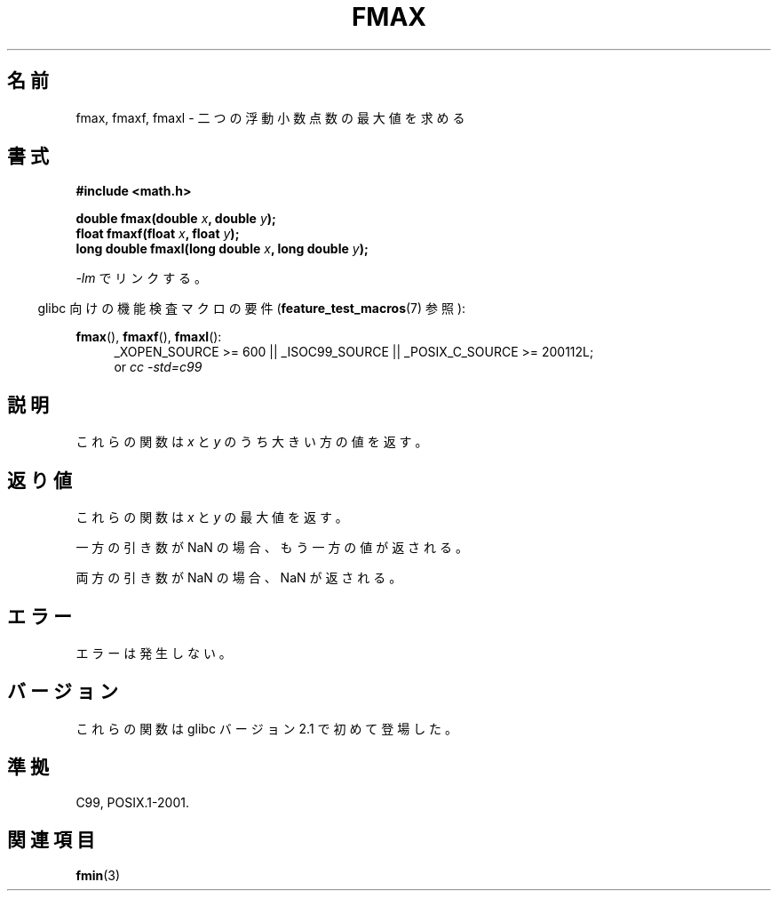 .\" Copyright 2002 Walter Harms (walter.harms@informatik.uni-oldenburg.de)
.\" and Copyright 2008, Linux Foundation, written by Michael Kerrisk
.\"     <mtk.manpages@gmail.com>
.\" Distributed under GPL
.\"
.\" Japanese Version Copyright (c) 2004-2005 Yuichi SATO
.\"         all rights reserved.
.\" Translated Sat Jul 24 10:45:05 JST 2004
.\"         by Yuichi SATO <ysato444@yahoo.co.jp>
.\" Updated & Modified Mon Jan 10 10:11:00 JST 2005 by Yuichi SATO
.\" Updated 2008-09-16, Akihiro MOTOKI <amotoki@dd.iij4u.or.jp>
.\"
.TH FMAX 3 2010-09-20 "" "Linux Programmer's Manual"
.\"O .SH NAME
.SH 名前
.\"O fmax, fmaxf, fmaxl \- determine maximum of two floating-point numbers
fmax, fmaxf, fmaxl \- 二つの浮動小数点数の最大値を求める
.\"O .SH SYNOPSIS
.SH 書式
.B #include <math.h>
.sp
.BI "double fmax(double " x ", double " y );
.br
.BI "float fmaxf(float " x ", float " y );
.br
.BI "long double fmaxl(long double " x ", long double " y );
.sp
.\"O Link with \fI\-lm\fP.
\fI\-lm\fP でリンクする。
.sp
.in -4n
.\"O Feature Test Macro Requirements for glibc (see
.\"O .BR feature_test_macros (7)):
glibc 向けの機能検査マクロの要件
.RB ( feature_test_macros (7)
参照):
.in
.sp
.ad l
.BR fmax (),
.BR fmaxf (),
.BR fmaxl ():
.RS 4
_XOPEN_SOURCE\ >=\ 600 || _ISOC99_SOURCE ||
_POSIX_C_SOURCE\ >=\ 200112L;
.br
or
.I cc\ -std=c99
.RE
.ad
.\"O .SH DESCRIPTION
.SH 説明
.\"O These functions return the larger value of
.\"O .I x
.\"O and
.\"O .IR y .
これらの関数は
.I x
と
.I y
のうち大きい方の値を返す。
.\"O .SH RETURN VALUE
.SH 返り値
.\"O These functions return the maximum of
.\"O .I x
.\"O and
.\"O .IR y .
これらの関数は
.I x
と
.I y
の最大値を返す。

.\"O If one argument is a NaN, the other argument is returned.
一方の引き数が NaN の場合、もう一方の値が返される。

.\"O If both arguments are NaN, a NaN is returned.
両方の引き数が NaN の場合、NaN が返される。
.\"O .SH ERRORS
.SH エラー
.\"O No errors occur.
エラーは発生しない。
.\"O .SH VERSIONS
.SH バージョン
.\"O These functions first appeared in glibc in version 2.1.
これらの関数は glibc バージョン 2.1 で初めて登場した。
.\"O .SH "CONFORMING TO"
.SH 準拠
C99, POSIX.1-2001.
.\"O .SH "SEE ALSO"
.SH 関連項目
.BR fmin (3)
